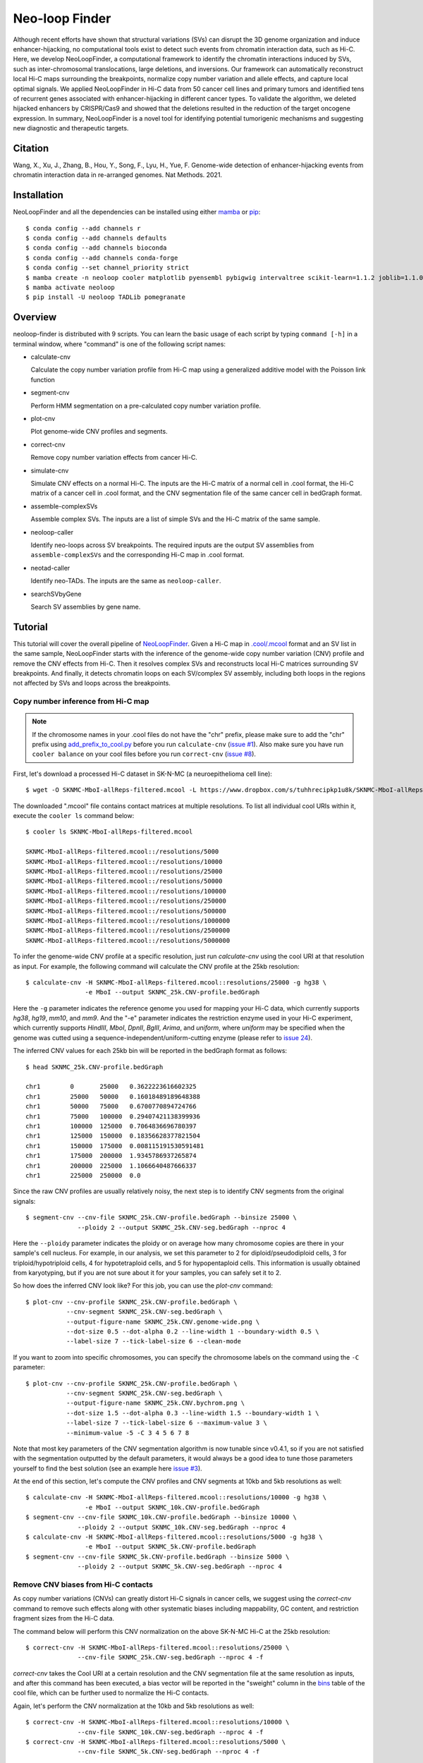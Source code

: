 Neo-loop Finder
***************
.. image:: https://codeocean.com/codeocean-assets/badge/open-in-code-ocean.svg
   :target: https://codeocean.com/capsule/8407443/tree/v1
.. image:: https://static.pepy.tech/personalized-badge/neoloop?period=total&units=international_system&left_color=black&right_color=orange&left_text=Downloads
   :target: https://pepy.tech/project/neoloop

Although recent efforts have shown that structural variations (SVs) can disrupt the 3D genome
organization and induce enhancer-hijacking, no computational tools exist to detect such events
from chromatin interaction data, such as Hi-C. Here, we develop NeoLoopFinder, a computational
framework to identify the chromatin interactions induced by SVs, such as inter-chromosomal
translocations, large deletions, and inversions. Our framework can automatically reconstruct
local Hi-C maps surrounding the breakpoints, normalize copy number variation and allele effects,
and capture local optimal signals. We applied NeoLoopFinder in Hi-C data from 50 cancer cell
lines and primary tumors and identified tens of recurrent genes associated with enhancer-hijacking
in different cancer types. To validate the algorithm, we deleted hijacked enhancers by CRISPR/Cas9
and showed that the deletions resulted in the reduction of the target oncogene expression. In
summary, NeoLoopFinder is a novel tool for identifying potential tumorigenic mechanisms and
suggesting new diagnostic and therapeutic targets.

Citation
========
Wang, X., Xu, J., Zhang, B., Hou, Y., Song, F., Lyu, H., Yue, F. Genome-wide detection of
enhancer-hijacking events from chromatin interaction data in re-arranged genomes. Nat Methods. 2021.


Installation
============
NeoLoopFinder and all the dependencies can be installed using either `mamba <https://mamba.readthedocs.io/en/latest/installation.html>`_
or `pip <https://pypi.org/project/pip/>`_::

    $ conda config --add channels r
    $ conda config --add channels defaults
    $ conda config --add channels bioconda
    $ conda config --add channels conda-forge
    $ conda config --set channel_priority strict
    $ mamba create -n neoloop cooler matplotlib pyensembl pybigwig intervaltree scikit-learn=1.1.2 joblib=1.1.0 rpy2 r-mgcv
    $ mamba activate neoloop
    $ pip install -U neoloop TADLib pomegranate

Overview
========
neoloop-finder is distributed with 9 scripts. You can learn the basic usage of each script
by typing ``command [-h]`` in a terminal window, where "command" is one of the following
script names:

- calculate-cnv

  Calculate the copy number variation profile from Hi-C map using a generalized additive
  model with the Poisson link function

- segment-cnv

  Perform HMM segmentation on a pre-calculated copy number variation profile.

- plot-cnv
  
  Plot genome-wide CNV profiles and segments.

- correct-cnv

  Remove copy number variation effects from cancer Hi-C.

- simulate-cnv

  Simulate CNV effects on a normal Hi-C. The inputs are the Hi-C matrix of a normal cell in .cool format,
  the Hi-C matrix of a cancer cell in .cool format, and the CNV segmentation file of the same cancer cell
  in bedGraph format.

- assemble-complexSVs

  Assemble complex SVs. The inputs are a list of simple SVs and the Hi-C matrix of the same sample.

- neoloop-caller

  Identify neo-loops across SV breakpoints. The required inputs are the output SV assemblies from
  ``assemble-complexSVs`` and the corresponding Hi-C map in .cool format.

- neotad-caller

  Identify neo-TADs. The inputs are the same as ``neoloop-caller``.

- searchSVbyGene

  Search SV assemblies by gene name.

Tutorial
========
This tutorial will cover the overall pipeline of `NeoLoopFinder <https://www.nature.com/articles/s41592-021-01164-w/figures/1>`_.
Given a Hi-C map in `.cool/.mcool <https://cooler.readthedocs.io/en/latest/schema.html#multi-resolution>`_
format and an SV list in the same sample, NeoLoopFinder starts with the inference of
the genome-wide copy number variation (CNV) profile and remove the CNV effects from
Hi-C. Then it resolves complex SVs and reconstructs local Hi-C matrices surrounding SV
breakpoints. And finally, it detects chromatin loops on each SV/complex SV assembly,
including both loops in the regions not affected by SVs and loops across the breakpoints.

Copy number inference from Hi-C map
-----------------------------------
.. note::
   If the chromosome names in your .cool files do not have the "chr" prefix,
   please make sure to add the "chr" prefix using `add_prefix_to_cool.py <https://raw.githubusercontent.com/XiaoTaoWang/NeoLoopFinder/master/scripts/add_prefix_to_cool.py>`_
   before you run ``calculate-cnv`` (`issue #1 <https://github.com/XiaoTaoWang/NeoLoopFinder/issues/1>`_).
   Also make sure you have run ``cooler balance`` on your cool files before
   you run ``correct-cnv`` (`issue #8 <https://github.com/XiaoTaoWang/NeoLoopFinder/issues/8>`_).

First, let's download a processed Hi-C dataset in SK-N-MC (a neuroepithelioma cell line)::

    $ wget -O SKNMC-MboI-allReps-filtered.mcool -L https://www.dropbox.com/s/tuhhrecipkp1u8k/SKNMC-MboI-allReps-filtered.mcool?dl=0

The downloaded ".mcool" file contains contact matrices at multiple resolutions. To list all
individual cool URIs within it, execute the ``cooler ls`` command below::

    $ cooler ls SKNMC-MboI-allReps-filtered.mcool

    SKNMC-MboI-allReps-filtered.mcool::/resolutions/5000
    SKNMC-MboI-allReps-filtered.mcool::/resolutions/10000
    SKNMC-MboI-allReps-filtered.mcool::/resolutions/25000
    SKNMC-MboI-allReps-filtered.mcool::/resolutions/50000
    SKNMC-MboI-allReps-filtered.mcool::/resolutions/100000
    SKNMC-MboI-allReps-filtered.mcool::/resolutions/250000
    SKNMC-MboI-allReps-filtered.mcool::/resolutions/500000
    SKNMC-MboI-allReps-filtered.mcool::/resolutions/1000000
    SKNMC-MboI-allReps-filtered.mcool::/resolutions/2500000
    SKNMC-MboI-allReps-filtered.mcool::/resolutions/5000000

To infer the genome-wide CNV profile at a specific resolution, just run *calculate-cnv*
using the cool URI at that resolution as input. For example, the following command will
calculate the CNV profile at the 25kb resolution::

    $ calculate-cnv -H SKNMC-MboI-allReps-filtered.mcool::resolutions/25000 -g hg38 \
                    -e MboI --output SKNMC_25k.CNV-profile.bedGraph

Here the ``-g`` parameter indicates the reference genome you used for mapping
your Hi-C data, which currently supports *hg38*, *hg19*, *mm10*, and *mm9*.
And the "-e" parameter indicates the restriction enzyme used in your
Hi-C experiment, which currently supports *HindIII*, *MboI*, *DpnII*, *BglII*,
*Arima*, and *uniform*, where *uniform* may be specified when the genome was
cutted using a sequence-independent/uniform-cutting enzyme
(please refer to `issue 24 <https://github.com/XiaoTaoWang/NeoLoopFinder/issues/24>`_).

The inferred CNV values for each 25kb bin will be reported in the bedGraph format
as follows::

    $ head SKNMC_25k.CNV-profile.bedGraph

    chr1	0	25000	0.3622223616602325
    chr1	25000	50000	0.16018489189648388
    chr1	50000	75000	0.6700770894724766
    chr1	75000	100000	0.29407421138399936
    chr1	100000	125000	0.7064836696780397
    chr1	125000	150000	0.18356628377821504
    chr1	150000	175000	0.008115191530591481
    chr1	175000	200000	1.9345786937265874
    chr1	200000	225000	1.1066640487666337
    chr1	225000	250000	0.0

Since the raw CNV profiles are usually relatively noisy, the next step is to
identify CNV segments from the original signals::

    $ segment-cnv --cnv-file SKNMC_25k.CNV-profile.bedGraph --binsize 25000 \
                  --ploidy 2 --output SKNMC_25k.CNV-seg.bedGraph --nproc 4

Here the ``--ploidy`` parameter indicates the ploidy or on average how many chromosome
copies are there in your sample's cell nucleus. For example, in our analysis,
we set this parameter to 2 for diploid/pseudodiploid cells, 3 for triploid/hypotriploid
cells, 4 for hypotetraploid cells, and 5 for hypopentaploid cells. This information
is usually obtained from karyotyping, but if you are not sure about it for your samples,
you can safely set it to 2.

So how does the inferred CNV look like? For this job, you can use the *plot-cnv* command::

    $ plot-cnv --cnv-profile SKNMC_25k.CNV-profile.bedGraph \
               --cnv-segment SKNMC_25k.CNV-seg.bedGraph \
               --output-figure-name SKNMC_25k.CNV.genome-wide.png \
               --dot-size 0.5 --dot-alpha 0.2 --line-width 1 --boundary-width 0.5 \
               --label-size 7 --tick-label-size 6 --clean-mode

.. image:: ./images/SKNMC_25k.CNV.genome-wide.png
        :align: center

If you want to zoom into specific chromosomes, you can specify the chromosome labels
on the command using the ``-C`` parameter::

    $ plot-cnv --cnv-profile SKNMC_25k.CNV-profile.bedGraph \
               --cnv-segment SKNMC_25k.CNV-seg.bedGraph \
               --output-figure-name SKNMC_25k.CNV.bychrom.png \
               --dot-size 1.5 --dot-alpha 0.3 --line-width 1.5 --boundary-width 1 \
               --label-size 7 --tick-label-size 6 --maximum-value 3 \
               --minimum-value -5 -C 3 4 5 6 7 8

.. image:: ./images/SKNMC_25k.CNV.bychrom.png
        :align: center

Note that most key parameters of the CNV segmentation algorithm is now tunable since
v0.4.1, so if you are not satisfied with the segmentation outputted by the default
parameters, it would always be a good idea to tune those parameters yourself to find
the best solution (see an example here `issue #3 <https://github.com/XiaoTaoWang/NeoLoopFinder/issues/3#issuecomment-1261176468>`_).

At the end of this section, let's compute the CNV profiles and CNV segments at 10kb
and 5kb resolutions as well::

    $ calculate-cnv -H SKNMC-MboI-allReps-filtered.mcool::resolutions/10000 -g hg38 \
                    -e MboI --output SKNMC_10k.CNV-profile.bedGraph
    $ segment-cnv --cnv-file SKNMC_10k.CNV-profile.bedGraph --binsize 10000 \
                  --ploidy 2 --output SKNMC_10k.CNV-seg.bedGraph --nproc 4 
    $ calculate-cnv -H SKNMC-MboI-allReps-filtered.mcool::resolutions/5000 -g hg38 \
                    -e MboI --output SKNMC_5k.CNV-profile.bedGraph
    $ segment-cnv --cnv-file SKNMC_5k.CNV-profile.bedGraph --binsize 5000 \
                  --ploidy 2 --output SKNMC_5k.CNV-seg.bedGraph --nproc 4

Remove CNV biases from Hi-C contacts
------------------------------------
As copy number variations (CNVs) can greatly distort Hi-C signals in cancer cells, we
suggest using the *correct-cnv* command to remove such effects along with other systematic
biases including mappability, GC content, and restriction fragment sizes from the Hi-C
data.

The command below will perform this CNV normalization on the above SK-N-MC Hi-C at the 25kb
resolution::

    $ correct-cnv -H SKNMC-MboI-allReps-filtered.mcool::resolutions/25000 \
                  --cnv-file SKNMC_25k.CNV-seg.bedGraph --nproc 4 -f

*correct-cnv* takes the Cool URI at a certain resolution and the CNV segmentation file at the
same resolution as inputs, and after this command has been executed, a bias vector will be
reported in the "sweight" column in the `bins <https://cooler.readthedocs.io/en/latest/datamodel.html#bins>`_
table of the cool file, which can be further used to normalize the Hi-C contacts.

Again, let's perform the CNV normalization at the 10kb and 5kb resolutions as well::

    $ correct-cnv -H SKNMC-MboI-allReps-filtered.mcool::resolutions/10000 \
                  --cnv-file SKNMC_10k.CNV-seg.bedGraph --nproc 4 -f
    $ correct-cnv -H SKNMC-MboI-allReps-filtered.mcool::resolutions/5000 \
                  --cnv-file SKNMC_5k.CNV-seg.bedGraph --nproc 4 -f

Assemble complex SVs
--------------------
.. note::
   By default, ``assemble-complexSVs``, ``neoloop-caller``, and ``neotad-caller``
   will use the "sweight" column to normalize the Hi-C matrix. However, you can
   change this option to ICE normalization by specifying ``--balance-type ICE``.

After you have obtained the CNV-normalized Hi-C matrices, the next step of
NeoLoopFinder is to reconstruct the Hi-C map for the rearranged genomic
regions surrounding SV breakpoints. This job can be done by the *assemble-complexSVs*
command.

In addition to cool URIs, another required input to *assemble-complexSVs* is
a file containing a list of SVs identified from the same sample. Our recently
developed software `EagleC <https://github.com/XiaoTaoWang/EagleC>`_ can predict
a full range of SVs from Hi-C and report SVs in a format that can be directly
used here. If your SVs were identified by other software or platforms, please
prepare your SV list in a 6-column TXT format like this::

    chr7    chr14   ++      14000000        37500000        translocation
    chr7    chr14   --      7901149 37573191        translocation

1. **chrA**: The chromosome name of the 1st breakpoint.
2. **chrB**: The chromosome name of the 2nd breakpoint.
3. **orientation**: The orientation type of the fusion, one of ++, +-, -+, or --.
4. **b1**: The position of the 1st breakpoint on *chrA*.
5. **b2**: The position of the 2nd breakpoint on *chrB*.
6. **type**: SV type. Allowable choices are: *deletion*, *inversion*, *duplication*, and *translocation*.

For this tutorial, let's directly run *assemble-complexSVs* with a pre-identified
SV list in SK-N-MC (by EagleC)::

    $ wget -O SKNMC-EagleC.SV.txt -L https://www.dropbox.com/s/g1wa799wgwta9p4/SK-N-MC.EagleC.txt?dl=0
    $ assemble-complexSVs -O SKNMC -B SKNMC-EagleC.SV.txt --balance-type CNV --protocol insitu --nproc 6 \
                          -H SKNMC-MboI-allReps-filtered.mcool::resolutions/25000 \
                             SKNMC-MboI-allReps-filtered.mcool::resolutions/10000 \
                             SKNMC-MboI-allReps-filtered.mcool::resolutions/5000 \

Here you can pass either one cool URI or a list of cool URIs at multiple resolutions
to the ``-H`` parameter. And if multiple cool URIs are provided, the program will
first detect complex SVs from each individual resolution, and then combine results
from all resolutions in a non-redundant way.

The job should be finished in ~6 minutes, and all candidate local assemblies will be reported
into a TXT file named "SKNMC.assemblies.txt"::

    $ head SKNMC.assemblies.txt

    A0	inversion,8,132915000,+,8,130825000,+	deletion,8,130800000,-,8,129520000,+	8,132155000	8,129375000
    A1	inversion,11,84315000,-,11,83565000,-	inversion,11,84315000,+,11,83565000,+	11,85050000	11,82625000
    A2	deletion,8,130800000,-,8,129520000,+	deletion,8,129375000,-,8,127880000,+	8,130835000	8,126215000
    C0	translocation,1,10260000,+,X,21495000,-	1,9380000	X,22205000
    C1	translocation,1,10260000,-,X,21495000,+	1,10630000	X,20080000
    C2	inversion,11,83565000,+,11,84315000,+	11,82630000	11,84245000
    C3	inversion,11,83565000,-,11,84315000,-	11,83645000	11,84855000
    C4	translocation,11,128790000,+,15,50540000,-	11,127950000	15,51475000
    C5	translocation,11,128790000,-,22,29290000,+	11,129535000	22,28520000
    C6	translocation,15,50545000,+,22,29285000,-	15,49835000	22,30330000

Identify chromatin loops on local SV assemblies
-----------------------------------------------
To identify chromatin loops on each assembly, simply execute the command below::

    $ neoloop-caller -O SKNMC.neo-loops.txt --assembly SKNMC.assemblies.txt \
                     --balance-type CNV --protocol insitu --prob 0.95 --nproc 4 \
                     -H SKNMC-MboI-allReps-filtered.mcool::resolutions/25000 \
                        SKNMC-MboI-allReps-filtered.mcool::resolutions/10000 \
                        SKNMC-MboI-allReps-filtered.mcool::resolutions/5000 \

Wait ~10 minutes. The loop coordinates in both shuffled (neo-loops) and undisrupted
regions near SV breakpoints will be reported into "SKNMC.neo-loops.txt" in
`BEDPE <https://bedtools.readthedocs.io/en/latest/content/general-usage.html>`_ format::

    $ head SKNMC.neo-loops.txt

    chr1	9490000	9500000	chr1	9860000	9870000	C0,370000,0
    chr1	9500000	9505000	chr1	9570000	9575000	C0,80000,0,C0,70000,0
    chr1	9620000	9630000	chrX	21730000	21740000	C0,880000,1,C0,900000,1
    chr1	9625000	9650000	chr1	9850000	9875000	C0,225000,0
    chr1	9625000	9650000	chrX	21725000	21750000	C0,900000,1
    chr1	9630000	9635000	chr1	9865000	9870000	C0,240000,0,C0,235000,0,C0,225000,0
    chr1	9630000	9640000	chrX	21700000	21710000	C0,840000,1
    chr1	9640000	9645000	chr1	9850000	9855000	C0,210000,0,C0,225000,0
    chr1	9700000	9710000	chr1	9850000	9860000	C0,150000,0
    chr1	9720000	9725000	chr1	9860000	9865000	C0,140000,0

The last column records the assembly IDs, the genomic distance between two loop anchors
on the assembly, and whether this is a neo-loop. For example, for the 5th row above, the loop
was detected on the assemblies "C0", the genomic distance between the two anchors on this
assembly is 900K, and it is a neo-loop as indicated by "1".

Visualize neo-loops on local assemblies
---------------------------------------
In our paper, we showed that neo-loops frequently involved oncogenes or tumor-suppressor
genes in cancer. But how can we know whether a specific gene is involved in neo-loops or
not in a sample? For this job, we provide the *searchSVbyGene* command, which takes a
loop file returned by *neoloop-caller* and a gene name as inputs, and outputs a list of
SV assemblies, where the input gene is involved in neo-loops on those assemblies::

    $ searchSVbyGene -L SKNMC.neo-loops.txt -G MYC

    C16
    A2

In this case, we searched for the MYC gene, and from the result, we can see MYC is
involved in neo-loops on the assembles "C16" and "A2"::

    A2	deletion,8,130800000,-,8,129520000,+	deletion,8,129375000,-,8,127880000,+	8,130835000	8,126215000
    C16	deletion,8,127880000,+,8,129375000,-	8,126215000	8,130125000

Finally, let's plot the Hi-C matrix, the identified neo-loops, and the gene track on the
"C16" assembly, using the built-in visualization module of NeoLoopFinder::

    >>> from neoloop.visualize.core import * 
    >>> import cooler
    >>> clr = cooler.Cooler('SKNMC-MboI-allReps-filtered.mcool::resolutions/5000')
    >>> assembly = 'C16	deletion,8,127880000,+,8,129375000,-	8,126215000	8,130125000'
    >>> vis = Triangle(clr, assembly, n_rows=3, figsize=(7, 4.2), 
        track_partition=[5, 0.4, 0.5], correct='sweight', span=500000,
        slopes={(0,0):1, (0,1):0.3, (1,1):1})
    >>> vis.matrix_plot(vmin=0)
    >>> vis.plot_chromosome_bounds(linewidth=2)
    >>> vis.plot_loops('SKNMC.neo-loops.txt', face_color='none', marker_size=40,
        cluster=False, filter_by_res=True, onlyneo=True)
    >>> vis.plot_genes(filter_=['MYC', 'PVT1'],label_aligns={'MYC':'right'}, fontsize=9) 
    >>> vis.plot_chromosome_bar(name_size=10, coord_size=9)
    >>> vis.outfig('SKNMC.C16.pdf')

.. image:: ./images/SKNMC.C16.png
        :align: center


Gallery
=======
In addtion to the reconstructed Hi-C maps (.cool), loops (.bedpe), and genes, the visualization module also supports plotting
RNA-Seq/ChIP-Seq/ATAC-Seq signals (.bigwig), peaks (.bed), and motifs (.bed). Below I'm going to share more examples and the
code snippets used to generate the figure.

Code Snippet 1:

    >>> from neoloop.visualize.core import * 
    >>> import cooler
    >>> clr = cooler.Cooler('SCABER-Arima-allReps.10K.cool')
    >>> List = [line.rstrip() for line in open('demo/allOnco-genes.txt')] # please find allOnco-genes.txt in the demo folder of this repository
    >>> assembly = 'A3      deletion,9,38180000,-,9,14660000,+      inversion,9,13870000,-,9,22260000,-     9,38480000      9,24220000'
    >>> vis = Triangle(clr, assembly, n_rows=5, figsize=(7, 5.2), track_partition=[5, 0.8, 0.8, 0.2, 0.5], correct='weight', span=300000, space=0.08)
    >>> vis.matrix_plot(vmin=0, cbr_fontsize=9)
    >>> vis.plot_chromosome_bounds(linewidth=2)
    >>> vis.plot_signal('RNA-Seq', 'enc_SCABER_RNASeq_rep1.bw', label_size=10, data_range_size=9, max_value=0.5, color='#E31A1C')
    >>> vis.plot_signal('H3K27ac', 'SCABER_H3K27ac_pool.bw', label_size=10, data_range_size=9, max_value=20, color='#6A3D9A')
    >>> vis.plot_genes(release=75, filter_=List, fontsize=10)
    >>> vis.plot_chromosome_bar(name_size=13, coord_size=10)
    >>> vis.outfig('SCaBER.NFIB.png', dpi=300)

Figure output 1:

.. image:: ./images/SCaBER.NFIB.png
        :align: center

Note that when you initialize a plotting object, the figure size (**figsize**), the number of tracks (**n_rows**), and the height of each
track (**track_partition**) can all be configured flexibly.

Code Snippet 2:

    >>> from neoloop.visualize.core import * 
    >>> import cooler
    >>> clr = cooler.Cooler('LNCaP-WT-Arima-allReps-filtered.mcool::resolutions/10000')
    >>> assembly = 'C26     translocation,7,14158275,+,14,37516423,+        7,13140000      14,36390000'
    >>> vis = Triangle(clr, assembly, n_rows=6, figsize=(7, 5.3), track_partition=[5, 0.4, 0.8, 0.3, 0.3, 0.5], correct='weight', span=600000, space=0.03)
    >>> vis.matrix_plot(vmin=0, cbr_fontsize=9)
    >>> vis.plot_chromosome_bounds(linewidth=2)
    >>> vis.plot_genes(filter_=['ETV1', 'DGKB', 'MIPOL1'],label_aligns={'DGKB':'right', 'ETV1':'right'}, fontsize=10) 
    >>> vis.plot_signal('DNase-Seq', 'LNCaP.DNase2.hg38.bw', label_size=10, data_range_size=9, max_value=1.8, color='#6A3D9A')
    >>> vis.plot_motif('demo/LNCaP.CTCF-motifs.hg38.txt', subset='+') # an example file LNCaP.CTCF-motifs.hg38.txt can be found at the demo folder of this repository
    >>> vis.plot_motif('demo/LNCaP.CTCF-motifs.hg38.txt', subset='-')
    >>> vis.plot_chromosome_bar(name_size=13, coord_size=10, color_by_order=['#1F78B4','#33A02C'])
    >>> vis.outfig('LNCaP.CTCF-motifs.png', dpi=300)

Figure output 2:

.. image:: ./images/LNCaP.CTCF-motifs.png
        :align: center

Code Snippet 3:

    >>> from neoloop.visualize.core import * 
    >>> import cooler
    >>> clr = cooler.Cooler('LNCaP-WT-Arima-allReps-filtered.mcool::resolutions/10000')
    >>> assembly = 'C26     translocation,7,14158275,+,14,37516423,+        7,13140000      14,36390000'
    >>> vis = Triangle(clr, assembly, n_rows=5, figsize=(7, 5.3), track_partition=[5, 0.4, 0.8, 0.8, 0.5], correct='weight', span=600000, space=0.03)
    >>> vis.matrix_plot(vmin=0, cbr_fontsize=9)
    >>> vis.plot_chromosome_bounds(linewidth=2)
    >>> vis.plot_loops('LNCaP.neoloops.txt', face_color='none', marker_size=40, cluster=True, onlyneo=True) # only show neo-loops
    >>> vis.plot_genes(filter_=['ETV1', 'DGKB', 'MIPOL1'],label_aligns={'DGKB':'right', 'ETV1':'right'}, fontsize=10)
    >>> vis.plot_signal('DNase-Seq', 'LNCaP.DNase2.hg38.bw', label_size=10, data_range_size=9, max_value=1.8, color='#6A3D9A')
    >>> vis.plot_arcs(lw=1.5, cutoff='top', gene_filter=['ETV1'], arc_color='#666666') # ETV1-related neo-loops
    >>> vis.plot_chromosome_bar(name_size=13, coord_size=10, color_by_order=['#1F78B4','#33A02C'])
    >>> vis.outfig('LNCaP.arcs.png', dpi=300)

Figure output 3:

.. image:: ./images/LNCaP.arcs.png
        :align: center

Note that both **plot_loops** and **plot_genes** need to be called before **plot_arcs**.

Release Notes
=============
Version 0.4.0 (09/16/2022)
--------------------------
1. Made it compatible with the latest versions of dependent packages
2. Changed to Peakachu v2.0 models
3. Moved all reference data to the 3D genome browser server (http://3dgenome.fsm.northwestern.edu/)

Version 0.4.2 (09/28/2022)
--------------------------
1. For CNV segmentation, changed to use the genome-wide CNV profiles to train HMM models
2. Made key parameters of the CNV segmentation algorithm tunable
